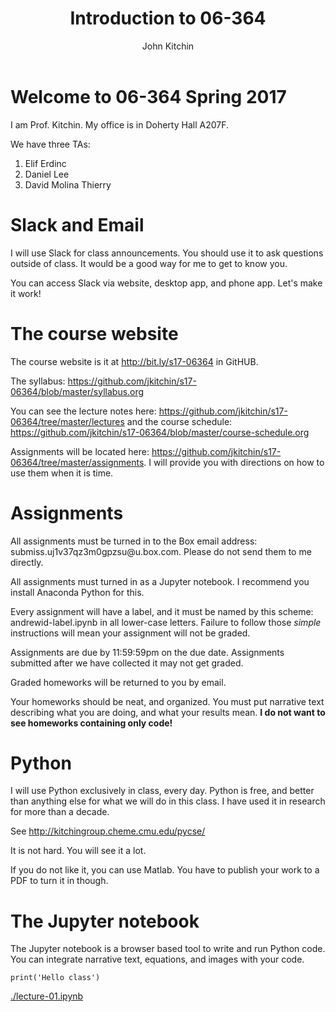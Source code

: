 #+TITLE: Introduction to 06-364
#+AUTHOR: John Kitchin

* Welcome to 06-364 Spring 2017

I am Prof. Kitchin. My office is in Doherty Hall A207F.

We have three TAs:

1. Elif Erdinc
2. Daniel Lee
3. David Molina Thierry

* Slack and Email

I will use Slack for class announcements. You should use it to ask questions outside of class. It would be a good way for me to get to know you.

You can access Slack via website, desktop app, and phone app. Let's make it work!

* The course website

The course website is it at http://bit.ly/s17-06364 in GitHUB.

The syllabus: https://github.com/jkitchin/s17-06364/blob/master/syllabus.org

You can see the lecture notes here: https://github.com/jkitchin/s17-06364/tree/master/lectures and the course schedule: https://github.com/jkitchin/s17-06364/blob/master/course-schedule.org

Assignments will be located here: https://github.com/jkitchin/s17-06364/tree/master/assignments. I will provide you with directions on how to use them when it is time.

* Assignments

All assignments must be turned in to the Box email address: submiss.uj1v37qz3m0gpzsu@u.box.com. Please do not send them to me directly.

All assignments must turned in as a Jupyter notebook. I recommend you install Anaconda Python for this.

Every assignment will have a label, and it must be named by this scheme: andrewid-label.ipynb in all lower-case letters. Failure to follow those /simple/ instructions will mean your assignment will not be graded.

Assignments are due by 11:59:59pm on the due date. Assignments submitted after we have collected it may not get graded.

Graded homeworks will be returned to you by email.

Your homeworks should be neat, and organized. You must put narrative text describing what you are doing, and what your results mean. *I do not want to see homeworks containing only code!*

* Python 

I will use Python exclusively in class, every day. Python is free, and better than anything else for what we will do in this class. I have used it in research for more than a decade.

See http://kitchingroup.cheme.cmu.edu/pycse/ 

It is not hard. You will see it a lot.

If you do not like it, you can use Matlab. You have to publish your work to a PDF to turn it in though.

* The Jupyter notebook

The Jupyter notebook is a browser based tool to write and run Python code. You can integrate narrative text, equations, and images with your code.

#+BEGIN_SRC ipython :session
print('Hello class')
#+END_SRC

#+RESULTS:
: Hello class


[[./lecture-01.ipynb]]
